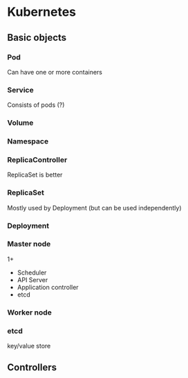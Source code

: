 * Kubernetes

** Basic objects

*** Pod
Can have one or more containers
*** Service
Consists of pods (?)
*** Volume
*** Namespace

*** ReplicaController
ReplicaSet is better
*** ReplicaSet
Mostly used by Deployment (but can be used independently)
*** Deployment


*** Master node 
1+

- Scheduler
- API Server
- Application controller
- etcd

*** Worker node 

*** etcd
key/value store

** Controllers

